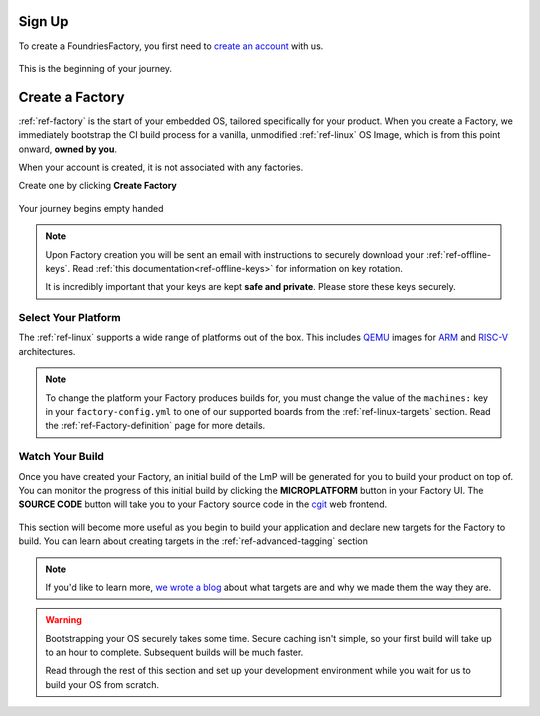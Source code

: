 .. _ref-signup:

Sign Up
=======

To create a FoundriesFactory, you first need to `create an account <signup_>`_ with us.

.. figure:: /_static/signup/login.png
   :width: 400
   :align: center
   :target: signup_

   This is the beginning  of your journey.

.. _signup: https://app.foundries.io/signup

Create a Factory
================

:ref:`ref-factory` is the start of your embedded OS, tailored specifically
for your product. When you create a Factory, we immediately bootstrap the CI
build process for a vanilla, unmodified :ref:`ref-linux` OS Image, which is from
this point onward, **owned by you**.

When your account is created, it is not associated with any factories.

Create one by clicking **Create Factory**

.. figure:: /_static/signup/no-factories.png
   :width: 600
   :align: center

   Your journey begins empty handed

.. note::

   Upon Factory creation you will be sent an email
   with instructions to securely download your
   :ref:`ref-offline-keys`. Read :ref:`this documentation<ref-offline-keys>` for information on key
   rotation.

   It is incredibly important that your keys are kept **safe and
   private**. Please store these keys securely.

.. todo::

    Suggest methods of storing TuF keys securely, such as by USB in a
    safety deposit box, or yubikey.

.. _ref-select-platform:

Select Your Platform
####################

The :ref:`ref-linux` supports a wide range of platforms out of the box. This
includes QEMU_ images for ARM_ and RISC-V_ architectures.

.. note::

   To change the platform your Factory produces builds for, you must change the
   value of the ``machines:`` key in your ``factory-config.yml`` to one of our
   supported boards from the :ref:`ref-linux-targets` section. Read the
   :ref:`ref-Factory-definition` page for more details.

.. _QEMU: https://www.qemu.org/
.. _ARM: https://www.arm.com/
.. _RISC-V: https://riscv.org/

.. _ref-watch-build:

Watch Your Build
################

Once you have created your Factory, an initial build of the LmP will be
generated for you to build your product on top of. You can monitor the progress
of this initial build by clicking the **MICROPLATFORM** button in your Factory
UI. The **SOURCE CODE** button will take you to your Factory source code in the
cgit_ web frontend.

.. figure:: /_static/signup/build.png
   :width: 900
   :align: center

This section will become more useful as you begin to build your application and
declare new targets for the Factory to build. You can learn about creating targets in the
:ref:`ref-advanced-tagging` section

.. note::

   If you'd like to learn more, `we wrote a blog
   <https://foundries.io/insights/2020/05/14/whats-a-target/>`_ about what targets
   are and why we made them the way they are.

.. warning::

   Bootstrapping your OS securely takes some time. Secure caching isn't simple,
   so your first build will take up to an hour to complete. Subsequent builds
   will be much faster.

   Read through the rest of this section and set up your development
   environment while you wait for us to build your OS from scratch.

.. _cgit: https://git.zx2c4.com/cgit/
